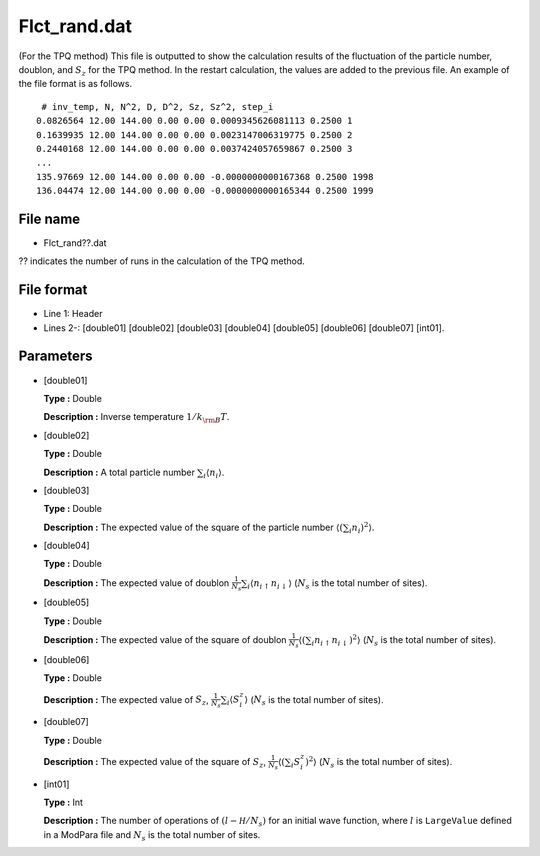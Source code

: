 .. highlight:: none

.. _Subsec:flctrand:

Flct_rand.dat
-------------

| (For the TPQ method) This file is outputted to show the calculation
  results of the fluctuation of the particle number, doublon, and
  :math:`S_z` for the TPQ method. In the restart calculation, the values
  are added to the previous file. An example of the file format is as
  follows.

::

     # inv_temp, N, N^2, D, D^2, Sz, Sz^2, step_i
    0.0826564 12.00 144.00 0.00 0.00 0.0009345626081113 0.2500 1
    0.1639935 12.00 144.00 0.00 0.00 0.0023147006319775 0.2500 2
    0.2440168 12.00 144.00 0.00 0.00 0.0037424057659867 0.2500 3
    ...
    135.97669 12.00 144.00 0.00 0.00 -0.0000000000167368 0.2500 1998
    136.04474 12.00 144.00 0.00 0.00 -0.0000000000165344 0.2500 1999

.. _file_name_9:

File name
~~~~~~~~~

*  Flct_rand??.dat

?? indicates the number of runs in the calculation of the TPQ method.

.. _file_format_32:

File format
~~~~~~~~~~~

*  Line 1: Header

*  Lines 2-: [double01]
   [double02] [double03]
   [double04] [double05]
   [double06] [double07]
   [int01].

.. _parameters_32:

Parameters
~~~~~~~~~~

*  [double01]

   **Type :** Double

   **Description :** Inverse temperature :math:`1/{k_{\rm B}T}`.

*  [double02]

   **Type :** Double

   **Description :** A total particle number
   :math:`\sum_{i} \langle {n}_i \rangle`.

*  [double03]

   **Type :** Double

   **Description :** The expected value of the square of the particle
   number :math:`\langle (\sum_{i} {n}_i)^2 \rangle`.

*  [double04]

   **Type :** Double

   **Description :** The expected value of doublon
   :math:`\frac{1}{N_s} \sum_{i}\langle n_{i\uparrow}n_{i\downarrow}\rangle`
   (:math:`N_s` is the total number of sites).

*  [double05]

   **Type :** Double

   **Description :** The expected value of the square of doublon
   :math:`\frac{1}{N_s}\langle ( \sum_{i} n_{i\uparrow} n_{i\downarrow})^2\rangle`
   (:math:`N_s` is the total number of sites).

*  [double06]

   **Type :** Double

   **Description :** The expected value of :math:`S_z`,
   :math:`\frac{1}{N_s} \sum_{i}\langle {S}_i^z\rangle` (:math:`N_s`
   is the total number of sites).

*  [double07]

   **Type :** Double

   **Description :** The expected value of the square of :math:`S_z`,
   :math:`\frac{1}{N_s} \langle (\sum_{i} {S}_i^z)^2\rangle`
   (:math:`N_s` is the total number of sites).

*  [int01]

   **Type :** Int

   **Description :** The number of operations of
   :math:`(l-{\mathcal H}/N_{s})` for an initial wave function, where
   :math:`l` is ``LargeValue`` defined in a ModPara file and
   :math:`N_{s}` is the total number of sites.

.. raw:: latex

   \newpage
